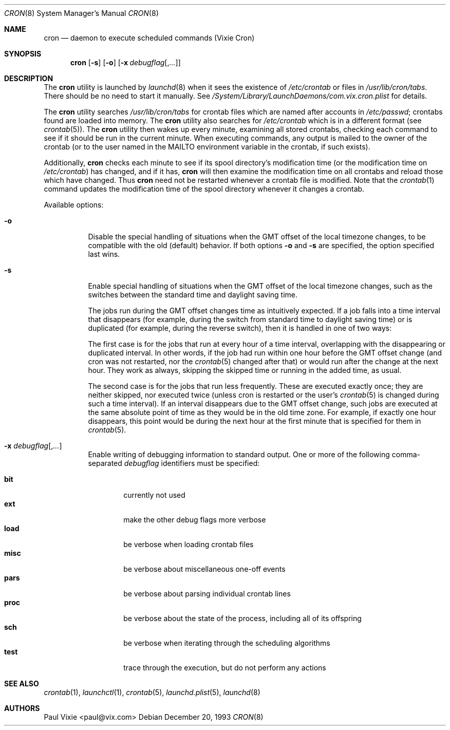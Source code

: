 .\"/* Copyright 1988,1990,1993 by Paul Vixie
.\" * All rights reserved
.\" *
.\" * Distribute freely, except: don't remove my name from the source or
.\" * documentation (don't take credit for my work), mark your changes (don't
.\" * get me blamed for your possible bugs), don't alter or remove this
.\" * notice.  May be sold if buildable source is provided to buyer.  No
.\" * warrantee of any kind, express or implied, is included with this
.\" * software; use at your own risk, responsibility for damages (if any) to
.\" * anyone resulting from the use of this software rests entirely with the
.\" * user.
.\" *
.\" * Send bug reports, bug fixes, enhancements, requests, flames, etc., and
.\" * I'll try to keep a version up to date.  I can be reached as follows:
.\" * Paul Vixie          <paul@vix.com>          uunet!decwrl!vixie!paul
.\" */
.\"
.\" $FreeBSD: src/usr.sbin/cron/cron/cron.8,v 1.24 2005/02/13 23:45:51 ru Exp $
.\"
.Dd December 20, 1993
.Dt CRON 8
.Os
.Sh NAME
.Nm cron
.Nd daemon to execute scheduled commands (Vixie Cron)
.Sh SYNOPSIS
.Nm cron
.Op Fl s
.Op Fl o
.Op Fl x Ar debugflag Ns Op , Ns Ar ...
.Sh DESCRIPTION
The
.Nm cron
utility is launched by 
.Xr launchd 8 
when it sees the existence of
.Pa /etc/crontab
or files in
.Pa /usr/lib/cron/tabs .
There should be no need to start it manually.  See
.Pa /System/Library/LaunchDaemons/com.vix.cron.plist
for details.
.Pp
The
.Nm cron
utility searches
.Pa /usr/lib/cron/tabs
for crontab files which are named after accounts in
.Pa /etc/passwd ;
crontabs found are loaded into memory.
The
.Nm cron
utility also searches for
.Pa /etc/crontab
which is in a different format (see
.Xr crontab 5 ) .
The
.Nm cron
utility
then wakes up every minute, examining all stored crontabs,
checking each command to see if it should be run in the current minute.
When executing commands,
any output is mailed to the owner of the crontab
(or to the user named in the
.Ev MAILTO
environment variable in the crontab, if such exists).
.Pp
Additionally,
.Nm cron
checks each minute to see if its spool directory's modification time
(or the modification time on
.Pa /etc/crontab )
has changed, and if it has,
.Nm cron
will then examine the modification time on all crontabs
and reload those which have changed.
Thus
.Nm cron
need not be restarted whenever a crontab file is modified.
Note that the
.Xr crontab 1
command updates the modification time of the spool directory
whenever it changes a crontab.
.Pp
Available options:
.Bl -tag -width indent
.\" ==========
.It Fl o
Disable the special handling of situations
when the GMT offset of the local timezone changes,
to be compatible with the old (default) behavior.
If both options
.Fl o
and
.Fl s
are specified, the option specified last wins.
.\" ==========
.It Fl s
Enable special handling of situations
when the GMT offset of the local timezone changes,
such as the switches between the standard time and daylight saving time.
.Pp
The jobs run during the GMT offset changes time as
intuitively expected.
If a job falls into a time interval that disappears
(for example, during the switch
from standard time to daylight saving time)
or is duplicated (for example, during the reverse switch),
then it is handled in one of two ways:
.Pp
The first case is for the jobs that run at every hour of a time interval,
overlapping with the disappearing or duplicated interval.
In other words, if the job had run within one hour
before the GMT offset change
(and cron was not restarted, nor the
.Xr crontab 5
changed after that)
or would run after the change at the next hour.
They work as always,
skipping the skipped time or running in the added time, as usual.
.Pp
The second case is for the jobs that run less frequently.
These are executed exactly once;
they are neither skipped, nor executed twice
(unless cron is restarted or the user's
.Xr crontab 5
is changed during such a time interval).
If an interval disappears due to the GMT offset change,
such jobs are executed at the same absolute point of time
as they would be in the old time zone.
For example, if exactly one hour disappears,
this point would be during the next hour at the first minute
that is specified for them in
.Xr crontab 5 .
.\" ==========
.It Fl x Ar debugflag Ns Op , Ns Ar ...
Enable writing of debugging information to standard output.
One or more of the following comma-separated
.Ar debugflag
identifiers must be specified:
.Pp
.Bl -tag -width ".Cm proc" -compact
.\" ==========
.It Cm bit
currently not used
.\" ==========
.It Cm ext
make the other debug flags more verbose
.\" ==========
.It Cm load
be verbose when loading crontab files
.\" ==========
.It Cm misc
be verbose about miscellaneous one-off events
.\" ==========
.It Cm pars
be verbose about parsing individual crontab lines
.\" ==========
.It Cm proc
be verbose about the state of the process,
including all of its offspring
.\" ==========
.It Cm sch
be verbose when iterating through the scheduling algorithms
.\" ==========
.It Cm test
trace through the execution, but do not perform any actions
.El
.El
.Sh SEE ALSO
.Xr crontab 1 ,
.Xr launchctl 1 ,
.Xr crontab 5 ,
.Xr launchd.plist 5 ,
.Xr launchd 8
.Sh AUTHORS
.An Paul Vixie Aq paul@vix.com
